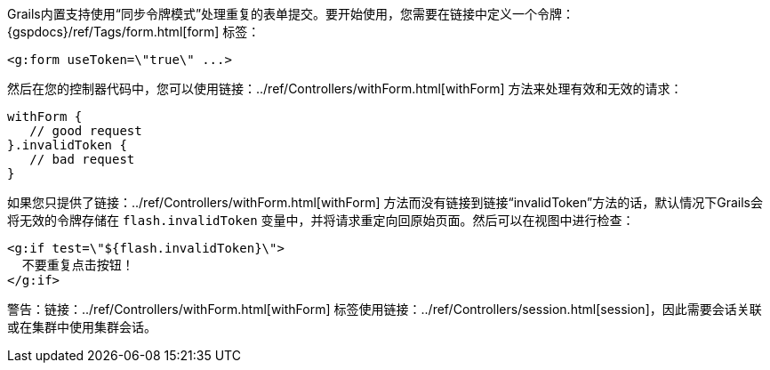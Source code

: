 Grails内置支持使用“同步令牌模式”处理重复的表单提交。要开始使用，您需要在链接中定义一个令牌：{gspdocs}/ref/Tags/form.html[form] 标签：

[source,xml]
----
<g:form useToken=\"true\" ...>
----

然后在您的控制器代码中，您可以使用链接：../ref/Controllers/withForm.html[withForm] 方法来处理有效和无效的请求：

[source,groovy]
----
withForm {
   // good request
}.invalidToken {
   // bad request
}
----

如果您只提供了链接：../ref/Controllers/withForm.html[withForm] 方法而没有链接到链接“invalidToken”方法的话，默认情况下Grails会将无效的令牌存储在 `flash.invalidToken` 变量中，并将请求重定向回原始页面。然后可以在视图中进行检查：

[source,xml]
----
<g:if test=\"${flash.invalidToken}\">
  不要重复点击按钮！
</g:if>
----

警告：链接：../ref/Controllers/withForm.html[withForm] 标签使用链接：../ref/Controllers/session.html[session]，因此需要会话关联或在集群中使用集群会话。